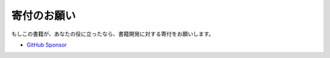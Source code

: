 .. _寄付:

寄付のお願い
############

もしこの書籍が、あなたの役に立ったなら、書籍開発に対する寄付をお願いします。

* `GitHub Sponsor <https://github.com/sponsors/TatsuyaNakamori>`_
